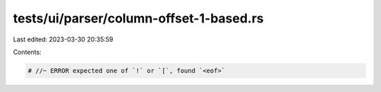 tests/ui/parser/column-offset-1-based.rs
========================================

Last edited: 2023-03-30 20:35:59

Contents:

.. code-block:: rs

    # //~ ERROR expected one of `!` or `[`, found `<eof>`


